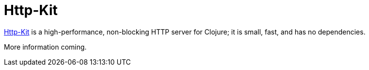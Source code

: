 = Http-Kit

https://github.com/http-kit/http-kit[Http-Kit] is a high-performance, non-blocking
HTTP server for Clojure; it is small, fast, and has no dependencies.

More information coming.

